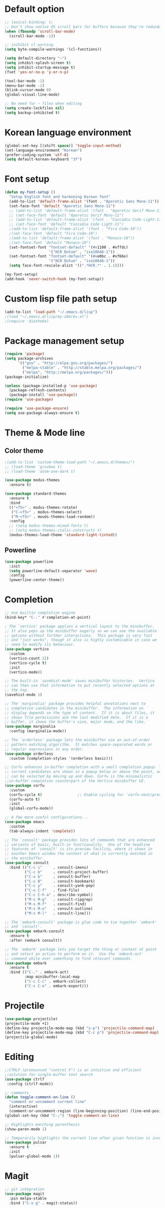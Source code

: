 # -*- mode: org; coding: utf-8; -*-
* Default option
#+BEGIN_SRC emacs-lisp
;; lexical-binding: t;
;; Don't show native OS scroll bars for buffers because they're redundant
(when (fboundp 'scroll-bar-mode)
  (scroll-bar-mode -1))

;; inihibit cl warning
(setq byte-compile-warnings '(cl-functions))

(setq default-directory "~")
(setq inhibit-splash-screen t) 
(setq inhibit-startup-message t)
(fset 'yes-or-no-p 'y-or-n-p)

(tool-bar-mode -1)
(menu-bar-mode -1)
(blink-cursor-mode 0)
(global-visual-line-mode)

;; No need for ~ files when editing
(setq create-lockfiles nil)
(setq backup-inhibited t)
#+END_SRC

* Korean language environment
#+BEGIN_SRC emacs-lisp
(global-set-key [(shift space)] 'toggle-input-method)
(set-language-environment "Korean")
(prefer-coding-system 'utf-8)
(setq default-korean-keyboard "3f")
#+END_SRC

* Font setup
#+BEGIN_SRC emacs-lisp
(defun my-font-setup ()
  "Setup English font and harmoning Korean font"
  (add-to-list 'default-frame-alist '(font . "Aporetic Sans Mono-11"))
  (set-face-font 'default "Aporetic Sans Mono-11")
  ;; (add-to-list 'default-frame-alist '(font . "Aporetic Serif Mono-11"))
  ;; (set-face-font 'default "Aporetic Serif Mono-11")
  ;; (add-to-list 'default-frame-alist '(font . "Cascadia Code Light-11"))
  ;; (set-face-font 'default "Cascadia Code Light-11")
  ;(add-to-list 'default-frame-alist '(font . "Fira Code-10"))
  ;(set-face-font 'default "Fira Code-10")
  ;(add-to-list 'default-frame-alist '(font . "Monaco-10"))
  ;(set-face-font 'default "Monaco-10")
  (set-fontset-font "fontset-default" '(#x1100 . #xffdc)
                    '("HCR Dotum" . "iso10646-1"))
  (set-fontset-font "fontset-default" '(#xe0bc . #xf66e)
                    '("HCR Dotum" . "iso10646-1"))
  (setq face-font-rescale-alist '((".*HCR.*" . 1.1))))

(my-font-setup)
(add-hook 'sever-switch-hook (my-font-setup))
#+END_SRC

* Custom lisp file path setup
#+BEGIN_SRC emacs-lisp
(add-to-list 'load-path "~/.emacs.d/lisp")
;(load "~/.emacs.d/lisp/my-abbrev.el")
;(require 'diatheke)
#+END_SRC

* Package management setup
#+BEGIN_SRC emacs-lisp
(require 'package)
(setq package-archives
      '(("gnu" . "http://elpa.gnu.org/packages/")
        ("melpa-stable" . "http://stable.melpa.org/packages/")
        ("melpa". "http://melpa.org/packages/")))
(package-initialize)

(unless (package-installed-p 'use-package)
  (package-refresh-contents)
  (package-install 'use-package))
(require 'use-package)

(require 'use-package-ensure)
(setq use-package-always-ensure t)
#+END_SRC

* Theme & Mode line
** Color theme
#+BEGIN_SRC emacs-lisp
;(add-to-list 'custom-theme-load-path "~/.emacs.d/themes/")
;; (load-theme 'gruvbox t)
;; (load-theme 'atom-one-dark t)

(use-package modus-themes
  :ensure t)

(use-package standard-themes
  :ensure t
  :bind
  (("<f5>" . modus-themes-rotate)
   ("C-<f5>" . modus-themes-select)
   ("M-<f5>" . mouds-themes-load-random))
  :config
  ;; (setq modus-themes-mixed-fonts t)
  ;; (setq modus-themes-italic-constructs t)
  (modus-themes-load-theme 'standard-light-tinted))
#+END_SRC

** Powerline
#+BEGIN_SRC emacs-lisp
(use-package powerline
  :init
  (setq powerline-default-separator 'wave)
  :config
  (powerline-center-theme))
#+END_SRC

* Completion
#+BEGIN_SRC emacs-lisp
;; Use builtin completion engine
(bind-key* "C-." #'completion-at-point)

; The `vertico' package applies a vertical layout to the minibuffer.
;; It also pops up the minibuffer eagerly so we can see the available
;; options without further interactions.  This package is very fast
;; and "just works", though it also is highly customisable in case we
;; need to modify its behaviour.
(use-package vertico
  :custom
  (vertico-count 22)
  (vertico-cycle t)
  :init
  (vertico-mode))

;; The built-in `savehist-mode' saves minibuffer histories.  Vertico
;; can then use that information to put recently selected options at
;; the top.
(savehist-mode 1)

;; The `marginalia' package provides helpful annotations next to
;; completion candidates in the minibuffer.  The information on
;; display depends on the type of content.  If it is about files, it
;; shows file permissions and the last modified date.  If it is a
;; buffer, it shows the buffer's size, major mode, and the like.
(use-package marginalia
  :config (marginalia-mode))

;; The `orderless' package lets the minibuffer use an out-of-order
;; pattern matching algorithm.  It matches space-separated words or
;; regular expressions in any order.
(use-package orderless
  :custom (completion-styles '(orderless basic)))

;; Corfu enhances in-buffer completion with a small completion popup. The
;; current candidates are shown in a popup below or above the point, and
;; can be selected by moving up and down. Corfu is the minimalistic
;;in-buffer completion counterpart of the Vertico minibuffer UI.
(use-package corfu
  :custom
  (corfu-cycle t)                ;; Enable cycling for `corfu-next/previous'
  (corfu-auto t)
  :init
  (global-corfu-mode))

;; A few more useful configurations...
(use-package emacs
  :custom
  (tab-always-indent 'complete))

;; The `consult' package provides lots of commands that are enhanced
;; variants of basic, built-in functionality.  One of the headline
;; features of `consult' is its preview facility, where it shows in
;; another Emacs window the context of what is currently matched in
;; the minibuffer.
(use-package consult
  :bind (("C-c i"     . consult-imenu)
         ("C-c b"     . consult-project-buffer)
         ("C-x b"     . consult-buffer)
         ("C-c B"     . consult-bookmark)
         ("C-c y"     . consult-yank-pop)
         ("C-x C-f"   . find-file)
         ("C-c C-h a" . describe-symbol)
         ("M-s M-g"   . consult-ripgrep)
         ("M-s M-f"   . consult-find)
         ("M-s M-o"   . consult-outline)
         ("M-s M-l"   . consult-line)))

;; The `embark-consult' package is glue code to tie together `embark'
;; and `consult'.
(use-package embark-consult
  :ensure t
  :after (embark consult))

;; The `embark' package lets you target the thing or context at point
;; and select an action to perform on it.  Use the `embark-act'
;; command while over something to find relevant commands.
(use-package embark
  :ensure t
  :bind (("C-." . embark-act)
         :map minibuffer-local-map
         ("C-c C-c" . embark-collect)
         ("C-c C-e" . embark-export)))

#+END_SRC

* Projectile
#+BEGIN_SRC emacs-lisp
(use-package projectile)
(projectile-mode +1)
(define-key projectile-mode-map (kbd "s-p") 'projectile-command-map)
(define-key projectile-mode-map (kbd "C-c p") 'projectile-command-map)
(projectile-global-mode)
#+END_SRC

* Editing
#+BEGIN_SRC emacs-lisp
;;CTRLF (pronounced "control F") is an intuitive and efficient
;;solution for single-buffer text search
(use-package ctrlf
 :config (ctrlf-mode))

;; comments
(defun toggle-comment-on-line ()
  "comment or uncomment current line"
  (interactive)
  (comment-or-uncomment-region (line-beginning-position) (line-end-position)))
(global-set-key (kbd "C-;") 'toggle-comment-on-line)

;; Highlights matching parenthesis
(show-paren-mode 1)

;; Temporarily highlights the current line after given function is invoked.
(use-package pulsar
  :ensure t
  :init
  (pulsar-global-mode 1))
#+END_SRC

* Magit
#+BEGIN_SRC emacs-lisp
;; git integration
(use-package magit
  :pin melpa-stable
  :bind ("C-x g" . magit-status))
#+END_SRC

* Org-mode
#+BEGIN_SRC emacs-lisp
(use-package org-bullets)

(use-package org
  :bind (("C-c l" . org-store-link)
         ("C-c a" . org-agenda)
         ("C-c c" . org-capture)
         ("C-c b" . org-iswitchb))
  :init
  (add-hook 'org-mode-hook (lambda () (org-bullets-mode 1)))

  (setq org-log-done t)
  (setq org-directory "~/org")
  (setq org-agenda-files 
        (list "~/org/work.org"
              "~/org/home.org"
              "~/org/faith.org"))
  (setq org-default-notes-file "~/org/taskdiary.org")

  (setq org-src-fontify-natively t
        org-src-tab-acts-natively t
        org-confirm-babel-evaluate nil
        org-edit-src-content-indentation 0)

  (setq org-capture-templates
    '(("a" "Appointment" entry (file+headling "~/org/taskdiary.org" "Calendar")
       "* APPT %^{Description} %^g
       %?
       Added: %U")
      ("n" "Notes" entry (file+datetree "~/org/taskdiary.org")
       "* %^{Description} %^g 
       %?
       Added: %U")
      ("t" "Tast Diary" entry (file+datetree "~/org/taskdiary.org")
       "* TODO %^{Description} %^g 
       %?
       Added: %U")
      ("j" "Journal" entry (file+datetree "~/org/journal.org")
       "** %^{Heading}")
      ("l" "Log Time" entry (file+datetree "~/org/timelog.org")
       "** %U - %^{Activity} :TIME:")))

  (defun +org/opened-buffer-files ()
    "Return the list of files currently opened in emacs"
    (delq nil
          (mapcar (lambda (x)
                    (if (and (buffer-file-name x)
                             (string-match "\\.org$"
                                           (buffer-file-name x)))
                        (buffer-file-name x)))
                    (buffer-list))))

  (setq org-refile-targets '((+org/opened-buffer-files :maxlevel . 9)))
  (setq org-refile-use-outline-path 'file)
    
  ;; makes org-refile outline working with helm/ivy
  (setq org-outline-path-complete-in-steps nil)
  (setq org-refile-allow-creating-parent-nodes 'confirm)

  :config
    ;;(use-package org-bullets)
)
#+END_SRC

* org-roam
#+BEGIN_SRC emacs-lisp
(use-package org-roam
  :hook
  (after-intit . org-roam-mode)
  :custom
  (find-file-visit-truname t)
  (org-roam-db-autosync-mode)
  (org-roam-directory "~/org-roam/")
  (org-roam-completion-everywhere t)
  (org-roam-completion-system 'default)
  (org-roam-capture-templates
   '(("d" default plain
      "%?"
      :target (file+head "%<%Y%m%d%H%M%S>-${slug}.org"
                         "#+title: ${title}\n")
      :unnarrowed t)))
  :bind (("C-c n l" . org-roam-buffer-toggle)
         ("C-c n f" . org-roam-node-find)
         ("C-c n i" . org-roam-node-insert))
  :config
  (org-roam-setup))
#+END_SRC

* Ledger mode
#+BEGIN_SRC emacs-lisp
(use-package ledger-mode
  :defer t
  :mode ("\\.ledger$" "\\.dat$"))
#+END_SRC

* AUCTeX
#+BEGIN_SRC emacs-lisp
(use-package tex
  :ensure auctex
  :init
  (add-hook 'LaTeX-mode-hook #'diatheke-mode)
  (setq-default TeX-engine 'xetex)
  (setq TeX-PDF-mode t)
  (setq TeX-source-correlate-mode t)
  (setq TeX-source-correlate-method '((pdf . synctex)))
  (setq TeX-view-program-selection '((output-pdf "PDF Viewer")))
  ;(setq TeXV-view-program-list
  ;     '(("PDF Viewer" "C:/Users/jinair/AppData/Local/SumatraPDF/SumatraPdf.exe mode-io-correlate -forward-search %b %n %o")))
  (eval-after-load "tex"
    '(add-to-list 'TeX-expand-list '("%a" (lambda nil (expand-file-name (buffer-file-name))))))
  (setq TeXV-view-program-list
       '(("PDF Viewer" ("okular --unique %o" (mode-io-correlate "#src:%n%a")))))
  (setenv "PATH" (concat "/Library/TeX/texbin" ":" (getenv "PATH")))

  (add-hook 'LaTeX-mode-hook
            (lambda()
              (add-to-list 'TeX-command-list
                           '("XeLaTeX" "%`xelatex%(mode)%' %t" TeX-run-TeX nil t))
              (setq TeX-command-default "XeLaTeX")
              (setq TeX-save-query nil)
              (setq TeX-show-compilation t)))

  (add-hook 'LaTeX-mode-hook #'diatheke-mode))
#+END_SRC

* Languages
** Tree-sitter
#+begin_src emacs-lisp
(use-package tree-sitter
  :config (global-tree-sitter-mode)
  :after (tree-sitter-hl-mode))
  
(use-package tree-sitter-langs)
#+end_src

** Elisp (paredit, eldoc)
*** paredit
;; Automatically load paredit when editing a lisp file
;; More at http://www.emacswiki.org/emacs/ParEdit

#+BEGIN_SRC emacs-lisp
(use-package paredit
  :commands enable-paredit-mode
  :init
  (add-hook 'emacs-lisp-mode-hook       #'enable-paredit-mode)
  (add-hook 'eval-expression-minibuffer-setup-hook #'enable-paredit-mode)
  (add-hook 'ielm-mode-hook             #'enable-paredit-mode)
  (add-hook 'lisp-mode-hook             #'enable-paredit-mode)
  (add-hook 'lisp-interaction-mode-hook #'enable-paredit-mode)
  (add-hook 'scheme-mode-hook           #'enable-paredit-mode)
  :config
  (autoload 'enable-paredit-mode "paredit" "Turn on pseudo-structural editing of Lisp code." t))
#+END_SRC

*** eldoc-mode
;; eldoc-mode shows documentation in the minibuffer when writing code
;; http://www.emacswiki.org/emacs/ElDoc
#+BEGIN_SRC emacs-lisp
(add-hook 'emacs-lisp-mode-hook 'eldoc-mode)
(add-hook 'lisp-interaction-mode-hook 'eldoc-mode)
(add-hook 'ielm-mode-hook 'eldoc-mode)
#+END_SRC

** Haskell
#+BEGIN_SRC emacs-lisp
(use-package hindent
  :hook
  (haskell-mode . hindent-mode))

(use-package haskell-mode
  :init
  (custom-set-variables
   '(haskell-stylish-on-save t)
   '(haskell-process-suggest-remove-import-lines t)
   '(haskell-process-auto-import-loaded-module t)
   '(haskell-process-log t)
   '(haskell-process-type 'stack-ghci))

  (add-hook 'haskell-mode-hook  
            (lambda ()
              (set (make-local-variable 'company-backends)
                   (append '((company-capf company-dabbrev-code))
                           company-backends))))
  :hook
  (haskell-mode . haskell-auto-insert-module-template)
  (haskell-mode . haskell-collapse-mode)

  :bind
  (("C-`" . haskell-interactive-bring)
   ("C-c C-l" . haskell-process-load-or-reload)
   ("C-c C-c" . haskell-process-cabal-build)
   ("C-c c" . haskell-process-cabal)))
#+END_SRC

* Copilot
#+begin_src emacs-lisp
(use-package copilot
  :vc (:url "https://github.com/copilot-emacs/copilot.el"
            :rev :newest
            :branch "main")
  :hook
  (prog-mode . copilot-mode))
#+end_src

* Snippets
#+BEGIN_SRC emacs-lisp
(use-package yasnippet
  :defer 15 ;; takes a while to load, so do it async
  :diminish yas-minor-mode
  :config (yas-global-mode)
  :custom (yas-prompt-functions '(yas-completing-prompt)))
#+END_SRC
* Other goodies
** Show-font
#+begin_src emacs-lisp
(use-package show-font
  :bind
  (("C-c s f" . show-font-select-preview)
   ("C-c s t" . show-font-tabulated)))
#+end_src
